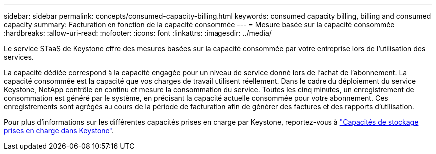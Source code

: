---
sidebar: sidebar 
permalink: concepts/consumed-capacity-billing.html 
keywords: consumed capacity billing, billing and consumed capacity 
summary: Facturation en fonction de la capacité consommée 
---
= Mesure basée sur la capacité consommée
:hardbreaks:
:allow-uri-read: 
:nofooter: 
:icons: font
:linkattrs: 
:imagesdir: ../media/


[role="lead"]
Le service STaaS de Keystone offre des mesures basées sur la capacité consommée par votre entreprise lors de l'utilisation des services.

La capacité dédiée correspond à la capacité engagée pour un niveau de service donné lors de l'achat de l'abonnement. La capacité consommée est la capacité que vos charges de travail utilisent réellement. Dans le cadre du déploiement du service Keystone, NetApp contrôle en continu et mesure la consommation du service. Toutes les cinq minutes, un enregistrement de consommation est généré par le système, en précisant la capacité actuelle consommée pour votre abonnement. Ces enregistrements sont agrégés au cours de la période de facturation afin de générer des factures et des rapports d'utilisation.

Pour plus d'informations sur les différentes capacités prises en charge par Keystone, reportez-vous à link:../concepts/supported-storage-capacity.html["Capacités de stockage prises en charge dans Keystone"].
